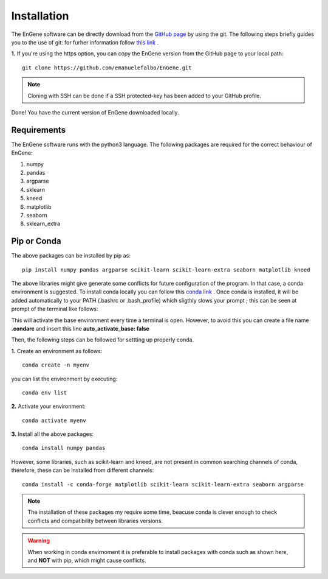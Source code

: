 Installation
============

The EnGene software can be directly download from the `GitHub page <https://github.com/emanuelefalbo/EnGene>`_ by using the git. The following steps briefly guides you to the use of git: for furher information follow `this link <https://www.atlassian.com/git>`_ .   

**1.** If you're using the https option, you can copy the EnGene version from the GitHub page to your local path: ::

    git clone https://github.com/emanuelefalbo/EnGene.git 


.. note::
    Cloning with SSH can be done if a SSH protected-key has been added to your GitHub profile. 

Done! You have the current version of EnGene downloaded locally.


Requirements
############

The EnGene software runs with the python3 language. The following packages are required for the correct behaviour of EnGene: 

#. numpy
#. pandas
#. argparse
#. sklearn
#. kneed
#. matplotlib
#. seaborn
#. sklearn_extra

Pip or Conda 
############

The above packages can be installed by pip as: ::

    pip install numpy pandas argparse scikit-learn scikit-learn-extra seaborn matplotlib kneed 

The above libraries might give generate some conflicts for future configuration of the program. 
In that case, a conda environment is suggested. To install conda locally you can follow this `conda link <https://docs.conda.io/projects/conda/en/latest/index.html>`__ . Once conda is installed, it will be added automatically to your PATH (.bashrc or .bash_profile) which  sligthly slows your prompt ; this can be seen at prompt of the terminal like follows:
 
.. image:: images/cml.png
  :width: 400

This will activate the base environment every time a terminal is open. However, to avoid this you can create a file name **.condarc** and insert this line **auto_activate_base: false**

Then, the following steps can be followed for settting up properly conda. 

**1.** Create an environment as follows: ::

    conda create -n myenv 

you can list the environment by executing: ::

   conda env list

**2.** Activate your environment: ::
  
   conda activate myenv

**3.** Install all the above packages: ::

   conda install numpy pandas   

However, some libraries, such as scikit-learn and kneed, are not present in common searching channels of conda, therefore, these can be installed from different channels: ::

  conda install -c conda-forge matplotlib scikit-learn scikit-learn-extra seaborn argparse 

.. note::
    The installation of these packages my require some time, beacuse conda is clever enough to check conflicts and compatibility between libraries versions. 

.. warning::
    When working in conda envirnoment it is preferable to install packages with conda such as shown here, and **NOT** with pip, which might cause conflicts. 

